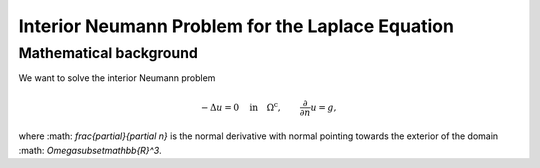 .. highlight:: none

Interior Neumann Problem for the Laplace Equation
===================================================

Mathematical background
-----------------------

We want to solve the interior Neumann problem

.. math::

    -\Delta u = 0 \quad \text{in} \quad \Omega^{\text{c}},
    \qquad \frac{\partial}{\partial n}u = g,

where :math: `\frac{\partial}{\partial n}` is the normal derivative with normal pointing towards the exterior of the domain :math: `\Omega\subset\mathbb{R}^3`.

